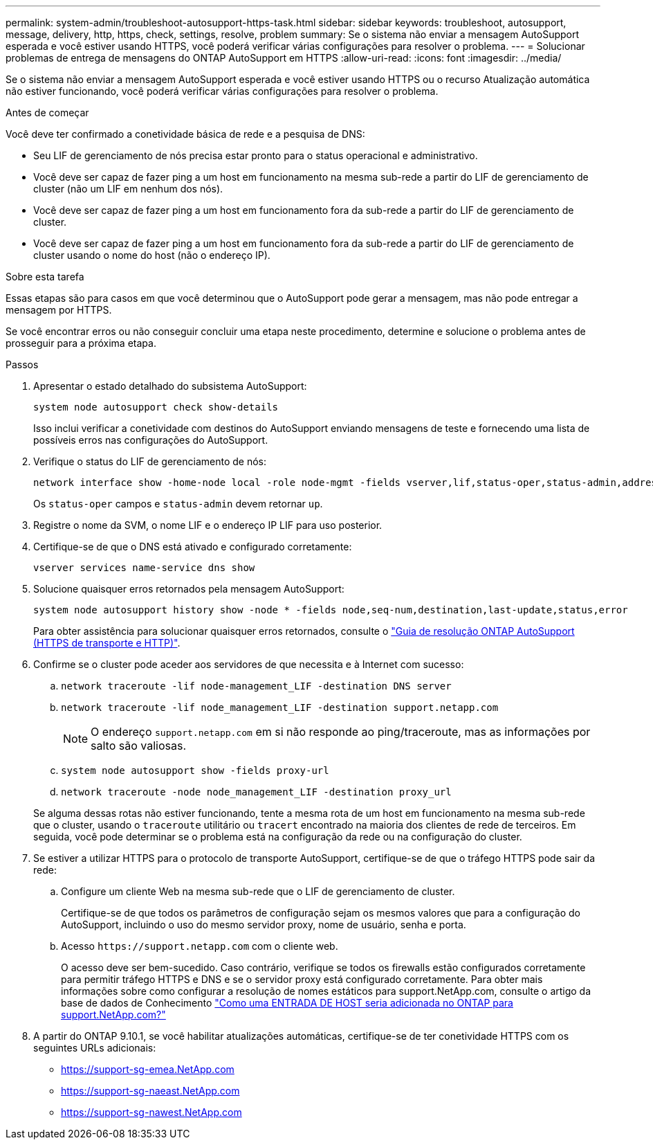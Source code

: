 ---
permalink: system-admin/troubleshoot-autosupport-https-task.html 
sidebar: sidebar 
keywords: troubleshoot, autosupport, message, delivery, http, https, check, settings, resolve, problem 
summary: Se o sistema não enviar a mensagem AutoSupport esperada e você estiver usando HTTPS, você poderá verificar várias configurações para resolver o problema. 
---
= Solucionar problemas de entrega de mensagens do ONTAP AutoSupport em HTTPS
:allow-uri-read: 
:icons: font
:imagesdir: ../media/


[role="lead"]
Se o sistema não enviar a mensagem AutoSupport esperada e você estiver usando HTTPS ou o recurso Atualização automática não estiver funcionando, você poderá verificar várias configurações para resolver o problema.

.Antes de começar
Você deve ter confirmado a conetividade básica de rede e a pesquisa de DNS:

* Seu LIF de gerenciamento de nós precisa estar pronto para o status operacional e administrativo.
* Você deve ser capaz de fazer ping a um host em funcionamento na mesma sub-rede a partir do LIF de gerenciamento de cluster (não um LIF em nenhum dos nós).
* Você deve ser capaz de fazer ping a um host em funcionamento fora da sub-rede a partir do LIF de gerenciamento de cluster.
* Você deve ser capaz de fazer ping a um host em funcionamento fora da sub-rede a partir do LIF de gerenciamento de cluster usando o nome do host (não o endereço IP).


.Sobre esta tarefa
Essas etapas são para casos em que você determinou que o AutoSupport pode gerar a mensagem, mas não pode entregar a mensagem por HTTPS.

Se você encontrar erros ou não conseguir concluir uma etapa neste procedimento, determine e solucione o problema antes de prosseguir para a próxima etapa.

.Passos
. Apresentar o estado detalhado do subsistema AutoSupport:
+
`system node autosupport check show-details`

+
Isso inclui verificar a conetividade com destinos do AutoSupport enviando mensagens de teste e fornecendo uma lista de possíveis erros nas configurações do AutoSupport.

. Verifique o status do LIF de gerenciamento de nós:
+
[source, cli]
----
network interface show -home-node local -role node-mgmt -fields vserver,lif,status-oper,status-admin,address,role
----
+
Os `status-oper` campos e `status-admin` devem retornar `up`.

. Registre o nome da SVM, o nome LIF e o endereço IP LIF para uso posterior.
. Certifique-se de que o DNS está ativado e configurado corretamente:
+
[source, cli]
----
vserver services name-service dns show
----
. Solucione quaisquer erros retornados pela mensagem AutoSupport:
+
[source, cli]
----
system node autosupport history show -node * -fields node,seq-num,destination,last-update,status,error
----
+
Para obter assistência para solucionar quaisquer erros retornados, consulte o link:https://kb.netapp.com/Advice_and_Troubleshooting/Data_Storage_Software/ONTAP_OS/ONTAP_AutoSupport_(Transport_HTTPS_and_HTTP)_Resolution_Guide["Guia de resolução ONTAP AutoSupport (HTTPS de transporte e HTTP)"^].

. Confirme se o cluster pode aceder aos servidores de que necessita e à Internet com sucesso:
+
.. `network traceroute -lif node-management_LIF -destination DNS server`
.. `network traceroute -lif node_management_LIF -destination support.netapp.com`
+
[NOTE]
====
O endereço `support.netapp.com` em si não responde ao ping/traceroute, mas as informações por salto são valiosas.

====
.. `system node autosupport show -fields proxy-url`
.. `network traceroute -node node_management_LIF -destination proxy_url`


+
Se alguma dessas rotas não estiver funcionando, tente a mesma rota de um host em funcionamento na mesma sub-rede que o cluster, usando o `traceroute` utilitário ou `tracert` encontrado na maioria dos clientes de rede de terceiros. Em seguida, você pode determinar se o problema está na configuração da rede ou na configuração do cluster.

. Se estiver a utilizar HTTPS para o protocolo de transporte AutoSupport, certifique-se de que o tráfego HTTPS pode sair da rede:
+
.. Configure um cliente Web na mesma sub-rede que o LIF de gerenciamento de cluster.
+
Certifique-se de que todos os parâmetros de configuração sejam os mesmos valores que para a configuração do AutoSupport, incluindo o uso do mesmo servidor proxy, nome de usuário, senha e porta.

.. Acesso `+https://support.netapp.com+` com o cliente web.
+
O acesso deve ser bem-sucedido. Caso contrário, verifique se todos os firewalls estão configurados corretamente para permitir tráfego HTTPS e DNS e se o servidor proxy está configurado corretamente. Para obter mais informações sobre como configurar a resolução de nomes estáticos para support.NetApp.com, consulte o artigo da base de dados de Conhecimento https://kb.netapp.com/Advice_and_Troubleshooting/Data_Storage_Software/ONTAP_OS/How_would_a_HOST_entry_be_added_in_ONTAP_for_support.netapp.com%3F["Como uma ENTRADA DE HOST seria adicionada no ONTAP para support.NetApp.com?"^]



. A partir do ONTAP 9.10.1, se você habilitar atualizações automáticas, certifique-se de ter conetividade HTTPS com os seguintes URLs adicionais:
+
** https://support-sg-emea.NetApp.com
** https://support-sg-naeast.NetApp.com
** https://support-sg-nawest.NetApp.com



